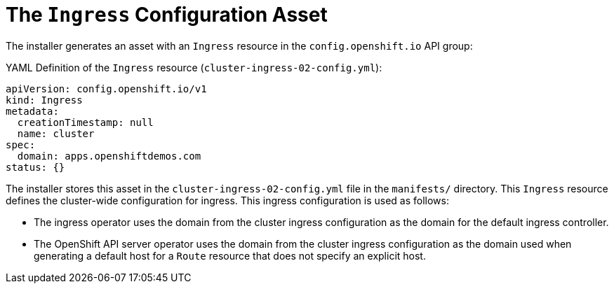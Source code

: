 // Module included in the following assemblies:
//
// * installing/installing_aws/installing-aws-customizations.adoc


[id='installation-ingress-config-asset-{context}']
= The `Ingress` Configuration Asset

The installer generates an asset with an `Ingress` resource in the `config.openshift.io` API group:

.YAML Definition of the `Ingress` resource (`cluster-ingress-02-config.yml`):
[source,yaml]
----
apiVersion: config.openshift.io/v1
kind: Ingress
metadata:
  creationTimestamp: null
  name: cluster
spec:
  domain: apps.openshiftdemos.com
status: {}
----

The installer stores this asset in the `cluster-ingress-02-config.yml` file in the `manifests/` directory.  This `Ingress` resource defines the cluster-wide configuration for ingress.  This ingress configuration is used as follows:

* The ingress operator uses the domain from the cluster ingress configuration as the domain for the default ingress controller.

* The OpenShift API server operator uses the domain from the cluster ingress configuration as the domain used when generating a default host for a `Route` resource that does not specify an explicit host.
